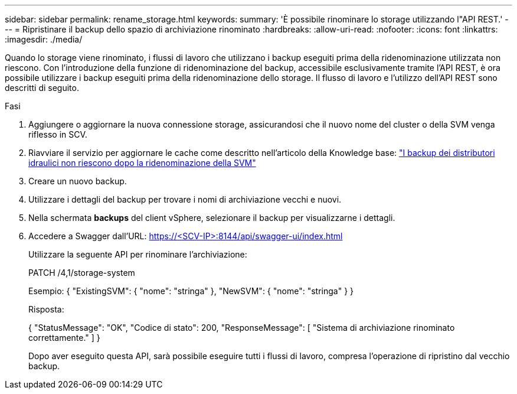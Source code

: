 ---
sidebar: sidebar 
permalink: rename_storage.html 
keywords:  
summary: 'È possibile rinominare lo storage utilizzando l"API REST.' 
---
= Ripristinare il backup dello spazio di archiviazione rinominato
:hardbreaks:
:allow-uri-read: 
:nofooter: 
:icons: font
:linkattrs: 
:imagesdir: ./media/


[role="lead"]
Quando lo storage viene rinominato, i flussi di lavoro che utilizzano i backup eseguiti prima della ridenominazione utilizzata non riescono. Con l'introduzione della funzione di ridenominazione del backup, accessibile esclusivamente tramite l'API REST, è ora possibile utilizzare i backup eseguiti prima della ridenominazione dello storage. Il flusso di lavoro e l'utilizzo dell'API REST sono descritti di seguito.

.Fasi
. Aggiungere o aggiornare la nuova connessione storage, assicurandosi che il nuovo nome del cluster o della SVM venga riflesso in SCV.
. Riavviare il servizio per aggiornare le cache come descritto nell'articolo della Knowledge base: https://kb.netapp.com/mgmt/SnapCenter/SCV_backups_fail_after_SVM_rename["I backup dei distributori idraulici non riescono dopo la ridenominazione della SVM"]
. Creare un nuovo backup.
. Utilizzare i dettagli del backup per trovare i nomi di archiviazione vecchi e nuovi.
. Nella schermata *backups* del client vSphere, selezionare il backup per visualizzarne i dettagli.
. Accedere a Swagger dall'URL: https://<SCV-IP>:8144/api/swagger-ui/index.html[]
+
Utilizzare la seguente API per rinominare l'archiviazione:

+
PATCH
/4,1/storage-system

+
Esempio:
{
  "ExistingSVM": {
    "nome": "stringa"
  },
  "NewSVM": {
    "nome": "stringa"
  }
}

+
Risposta:

+
{
  "StatusMessage": "OK",
  "Codice di stato": 200,
  "ResponseMessage": [
    "Sistema di archiviazione rinominato correttamente."
  ]
}

+
Dopo aver eseguito questa API, sarà possibile eseguire tutti i flussi di lavoro, compresa l'operazione di ripristino dal vecchio backup.



